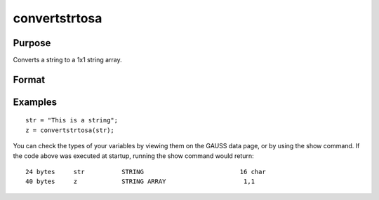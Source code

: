 
convertstrtosa
==============================================

Purpose
----------------

Converts a string to a 1x1 string array.

Format
----------------
.. function:: convertstrtosa(str)

    :param str: string.
    :type str: TODO

    :returns: sa (*1x1 string array*), str converted to a string array.

Examples
----------------

::

    str = "This is a string";
    z = convertstrtosa(str);

You can check the types of your variables by viewing them on the GAUSS data page, or by using the
show command. If the code above was executed at startup, running the show command would return:

::

    24 bytes     str          STRING                          16 char
    40 bytes     z            STRING ARRAY                     1,1

.. seealso:: Functions :func:`convertsatostr`

